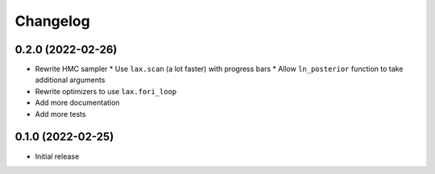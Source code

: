 Changelog
============

0.2.0 (2022-02-26)
++++++++++++++++++
* Rewrite HMC sampler
  * Use ``lax.scan`` (a lot faster) with progress bars
  * Allow ``ln_posterior`` function to take additional arguments
* Rewrite optimizers to use ``lax.fori_loop``
* Add more documentation
* Add more tests

0.1.0 (2022-02-25)
++++++++++++++++++
* Initial release

